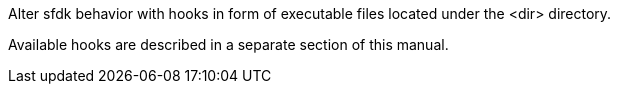 Alter sfdk behavior with hooks in form of executable files located under the <dir> directory.

Available hooks are described in a separate section of this manual.
